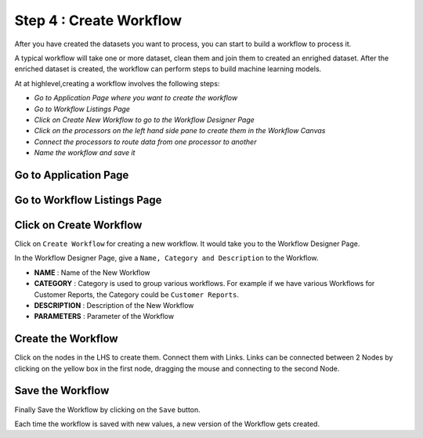 Step 4 : Create Workflow
------------

After you have created the datasets you want to process, you can start to build a workflow to process it. 

A typical workflow will take one or more dataset, clean them and join them to created an enrighed dataset. After the enriched dataset is created, the workflow can perform steps to build machine learning models.

At at highlevel,creating a workflow involves the following steps:

- *Go to Application Page where you want to create the workflow*
- *Go to Workflow Listings Page*
- *Click on Create New Workflow to go to the Workflow Designer Page*
- *Click on the processors on the left hand side pane to create them in the Workflow Canvas*
- *Connect the processors to route data from one processor to another*
- *Name the workflow and save it*

Go to Application Page
=======================

.. figure:: ../_assets/tutorials/quickstart/8.PNG
   :alt: Quicstart
   :align: center



Go to Workflow Listings Page
============================

.. figure:: ../_assets/tutorials/quickstart/7.PNG
   :alt: Quicstart
   :align: center

Click on Create Workflow
========================

Click on ``Create Workflow`` for creating a new workflow. It would take you to the Workflow Designer Page.

In the Workflow Designer Page, give a ``Name, Category and Description`` to the Workflow.

- **NAME** : Name of the New Workflow
- **CATEGORY** : Category is used to group various workflows. For example if we have various Workflows for Customer Reports, the Category could be ``Customer Reports``.
- **DESCRIPTION** : Description of the New Workflow
- **PARAMETERS** : Parameter of the Workflow


Create the Workflow
===================

Click on the nodes in the LHS to create them. Connect them with Links. Links can be connected between 2 Nodes by clicking on the yellow box in the first node, dragging the mouse and connecting to the second Node.

.. figure:: ../_assets/tutorials/quickstart/9.PNG
   :alt: Quickstart
   :align: center




Save the Workflow
=================

Finally Save the Workflow by clicking on the ``Save`` button.

Each time the workflow is saved with new values, a new version of the Workflow gets created.





